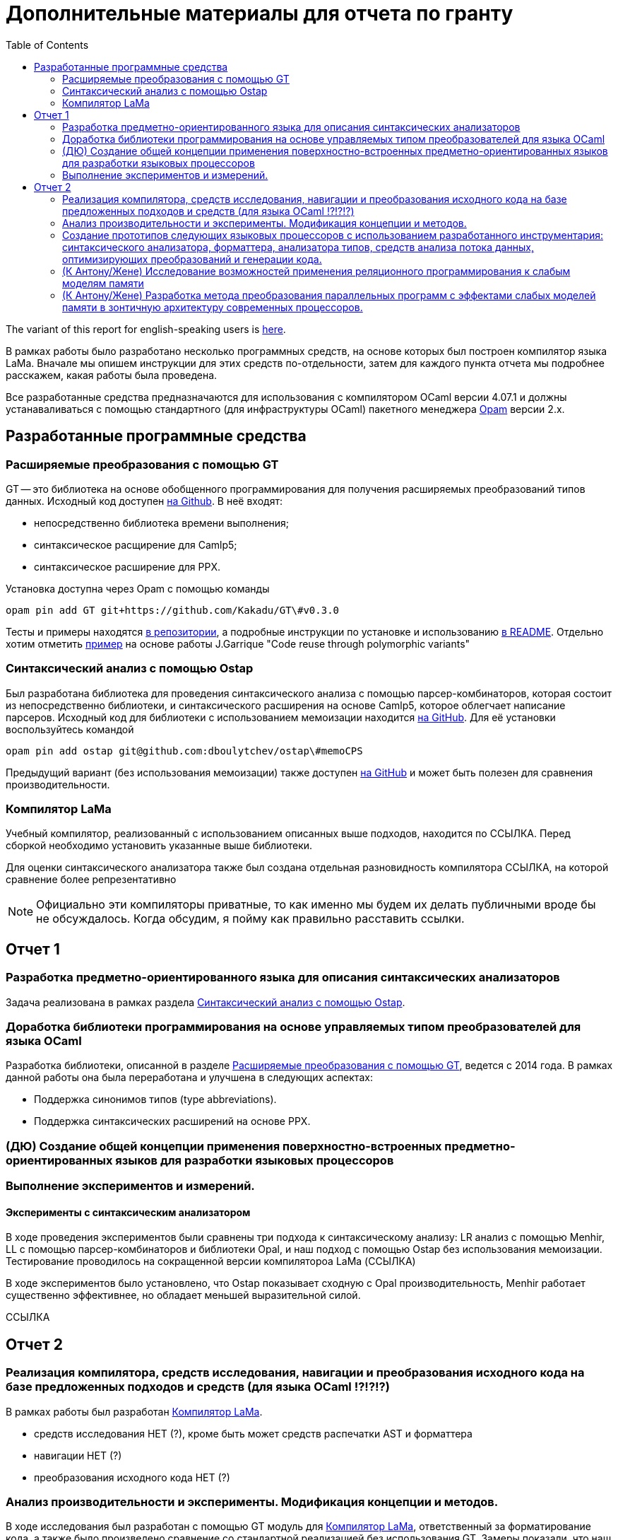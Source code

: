 :source-highlighter: pygments
:pygments-style: monokai
:local-css-style: pastie

:toc:


Дополнительные материалы для отчета по гранту
=============================================

:Author: Dmitrii Kosarev a.k.a. Kakadu
:email:  Dmitrii.Kosarev@protonmail.ch


The variant of this report for english-speaking users is  link:index_eng.html[here].

В рамках работы было разработано несколько программных средств, на основе которых был построен компилятор языка LaMa. Вначале мы опишем инструкции для этих средств по-отдельности, затем для каждого пункта отчета мы подробнее расскажем, какая работы была проведена.

Все разработанные средства предназначаются для использования с компилятором OCaml версии 4.07.1 и должны устанаваливаться с помощью стандартного (для инфраструктуры OCaml) пакетного менеджера https://opam.ocaml.org[Opam] версии 2.x.




== Разработанные программные средства

[[GT]]
=== Расширяемые преобразования с помощью GT

GT -- это библиотека на основе обобщенного программирования для получения расширяемых преобразований типов данных. Исходный код доступен https://github.com/Kakadu/GT/tree/v0.3.0[на Github].
В неё входят:

* непосредственно библиотека времени выполнения;
* синтаксическое расщирение для Camlp5;
* синтаксическое расширение для PPX.

Установка доступна через Opam с помощью команды

`opam pin add GT git+https://github.com/Kakadu/GT\#v0.3.0`

Тесты и примеры находятся https://github.com/Kakadu/GT/tree/v0.3.0/regression[в репозитории], а подробные инструкции по установке и использованию https://github.com/Kakadu/GT/blob/v0.3.0/README.md[в README]. Отдельно хотим отметить https://github.com/Kakadu/GT/blob/v0.3.0/regression/test840garrique.ml[пример] на основе работы J.Garrique "Code reuse through polymorphic variants"

[[ostap]]
=== Синтаксический анализ с помощью Ostap

Был разработана библиотека для проведения синтаксического анализа с помощью парсер-комбинаторов, которая состоит из непосредственно библиотеки, и синтаксического расширения на основе Camlp5, которое облегчает написание парсеров. Исходный код для библиотеки с использованием мемоизации находится https://github.com/dboulytchev/ostap/tree/memoCPS[на GitHub]. Для её установки воспользуйтесь командой

`opam pin add ostap git@github.com:dboulytchev/ostap\#memoCPS`


Предыдущий вариант (без использования мемоизации) также доступен https://github.com/Kakadu/ostap/tree/master-very-old[на GitHub] и может быть полезен для сравнения производительности.



[[LaMa]]
=== Компилятор LaMa

Учебный компилятор, реализованный с использованием описанных выше подходов, находится по ССЫЛКА. Перед сборкой необходимо установить указанные выше библиотеки.

Для оценки синтаксического анализатора также был создана отдельная разновидность компилятора ССЫЛКА, на которой сравнение более репрезентативно


[NOTE]
Официально эти компиляторы приватные, то как именно мы будем их делать публичными вроде бы не обсуждалось. Когда обсудим, я пойму как правильно расставить ссылки.



== Отчет 1

=== Разработка предметно-ориентированного языка для описания синтаксических анализаторов

//, основанного на парсер-комбинаторах, и его реализация в виде синтаксического расширения для языка OCaml.

Задача реализована в рамках раздела <<ostap>>.


===  Доработка библиотеки программирования на основе управляемых типом преобразователей для языка OСaml

Разработка библиотеки, описанной в разделе <<GT>>, ведется с 2014 года. В рамках данной работы она была переработана и улучшена в следующих аспектах:

* Поддержка синонимов типов (type abbreviations).
* Поддержка синтаксических расширений на основе PPX.

=== (ДЮ) Создание общей концепции применения поверхностно-встроенных предметно-ориентированных языков для разработки языковых процессоров

=== Выполнение экспериментов и измерений.

==== Эксперименты с синтаксическим анализатором

В ходе проведения экспериментов были сравнены три подхода к синтаксическому анализу: LR анализ с помощью Menhir, LL с помощью парсер-комбинаторов и библиотеки Opal, и наш подход с помощью Ostap без использования мемоизации. Тестирование проводилось на сокращенной версии компилятороа LaMa (ССЫЛКА)

В ходе экспериментов было установлено, что Ostap показывает сходную с Opal производительность, Menhir работает существенно эффективнее, но обладает меньшей выразительной силой.

ССЫЛКА

// ==== 222

// Выполнение экспериментов и измерений.


== Отчет 2

=== Реализация компилятора, средств исследования, навигации и преобразования исходного кода на базе предложенных подходов и средств (для языка OCaml !?!?!?)

В рамках работы был разработан <<LaMa>>.

* средств исследования НЕТ (?), кроме быть может средств распечатки AST и форматтера
* навигации НЕТ (?)
* преобразования исходного кода  НЕТ (?)

=== Анализ производительности и эксперименты. Модификация концепции и методов.

В ходе исследования был разработан с помощью GT модуль для <<LaMa>>,  ответственный за форматирование кода, а также было произведено сравнение со стандартной реализацией без использования GT. Замеры показали, что наш подход работает примерно на 5% медленнее, из-за накладных расходов при использовании объектов языка OCaml. Преимуществом нашего подхода является возможность видоизменять форматтер, не переписывая его заново. С использованием этой возможности был реализован видоизмененный форматтер, который печатает инфиксные операции языка LaMa более удобным способом.

Тут будет ещё ССЫЛКА


=== Создание прототипов следующих языковых процессоров с использованием разработанного инструментария: синтаксического анализатора, форматтера, анализатора типов, средств анализа потока данных, оптимизирующих преобразований и генерации кода.

В рамках <<LaMa>> были разработано следующие средства:

* синактсический анализатор на основе Ostap (ССЫЛКА)
* форматтер (ССЫЛКА)
* средства анализа потока данных (А есть ли оно у нас?)
* оптимизирующие преобразования  (должны быть, ДЮ лучше знает)
* генерация кода в архитектуру x86

=== (К Антону/Жене) Исследование возможностей применения реляционного программирования к слабым моделям памяти

=== (К Антону/Жене) Разработка метода преобразования параллельных программ с эффектами слабых моделей памяти в зонтичную архитектуру современных процессоров.

ifdef::backend-docbook[]
[index]
Example Index
-------------
////////////////////////////////////////////////////////////////
The index is normally left completely empty, it's contents being
generated automatically by the DocBook toolchain.
////////////////////////////////////////////////////////////////
endif::backend-docbook[]
